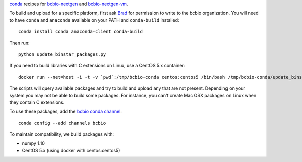 `conda <http://conda.pydata.org/docs/>`_ recipes for `bcbio-nextgen
<https://github.com/chapmanb/bcbio-nextgen>`_ and `bcbio-nextgen-vm
<https://github.com/chapmanb/bcbio-nextgen-vm>`_.

To build and upload for a specific platform, first ask
`Brad <http://github.com/chapmanb>`_ for permission to write to the
bcbio organization. You will need to have ``conda`` and ``anaconda`` available on
your PATH and ``conda-build`` installed::

  conda install conda anaconda-client conda-build

Then run::

  python update_binstar_packages.py

If you need to build libraries with C extensions on Linux, use a CentOS 5.x
container::

  docker run --net=host -i -t -v `pwd`:/tmp/bcbio-conda centos:centos5 /bin/bash /tmp/bcbio-conda/update_binstar_packages_docker.sh

The scripts will query available packages and try to build and upload any that
are not present. Depending on your system you may not be able to build some
packages.  For instance, you can't create Mac OSX packages on Linux when they
contain C extensions.

To use these packages, add the `bcbio conda channel
<https://anaconda.org/bcbio>`_::

  conda config --add channels bcbio

To maintain compatibility, we build packages with:

- numpy 1.10
- CentOS 5.x (using docker with centos:centos5)
